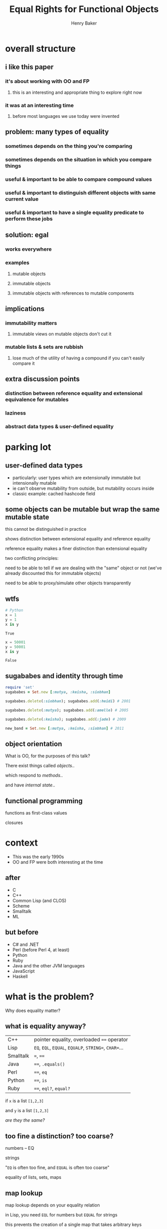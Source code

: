#+TITLE: Equal Rights for Functional Objects
#+AUTHOR: Henry Baker
#+EMAIL: Philip Potter - @philandstuff
#+OPTIONS: reveal_mathjax:t reveal_history:t num:nil
#+REVEAL_HLEVEL:2
#+REVEAL_ROOT:.
#+REVEAL_TRANS:linear
#+REVEAL_THEME:simple

* overall structure

** i like this paper

*** it's about working with OO and FP

**** this is an interesting and appropriate thing to explore right now

*** it was at an interesting time

**** before most languages we use today were invented

** problem: many types of equality

*** sometimes depends on the thing you're comparing

*** sometimes depends on the situation in which you compare things

*** useful & important to be able to compare compound values

*** useful & important to distinguish different objects with same current value

*** useful & important to have a single equality predicate to perform these jobs

** solution: egal

*** works everywhere

*** examples

**** mutable objects

**** immutable objects

**** immutable objects with references to mutable components
** implications

*** immutability matters

**** immutable views on mutable objects don't cut it

*** mutable lists & sets are rubbish

**** lose much of the utility of having a compound if you can't easily compare it
** extra discussion points
*** distinction between reference equality and extensional equivalence for mutables
*** laziness
*** abstract data types & user-defined equality
* parking lot
** user-defined data types
   - particularly: user types which are extensionally immutable but
     intensionally mutable
   - ie can't observe mutability from outside, but mutability occurs
     inside
   - classic example: cached hashcode field
** some objects can be mutable but wrap the same mutable state
   this cannot be distinguished in practice
   
   shows distinction between extensional equality and reference
     equality
   
   reference equality makes a finer distinction than extensional
       equality

   two conflicting principles:

     need to be able to tell if we are dealing with the "same" object
     or not (we've already discounted this for immutable objects)

     need to be able to proxy/simulate other objects transparently

** wtfs
#+BEGIN_SRC python :exports both :session
  # Python
  x = 1
  y = 1
  x is y
#+END_SRC

#+RESULTS:
: True

#+BEGIN_SRC python :exports both :session
  x = 50001
  y = 50001
  x is y
#+END_SRC

#+RESULTS:
: False

** sugababes and identity through time

#+BEGIN_SRC ruby
  require 'set'
  sugababes = Set.new [:mutya, :keisha, :siobhan]

  sugababes.delete(:siobhan); sugababes.add(:heidi) # 2001

  sugababes.delete(:mutya); sugababes.add(:amelle) # 2005

  sugababes.delete(:keisha); sugababes.add(:jade) # 2009

  new_band = Set.new [:mutya, :keisha, :siobhan] # 2011
#+END_SRC

** object orientation

What is OO, for the purposes of this talk?

There exist things called /objects/..

which respond to /methods/..

and have /internal state/..

** functional programming

   functions as first-class values

   closures

   

* context

  - This was the early 1990s
  - OO and FP were both interesting at the time

** after

   - C
   - C++
   - Common Lisp (and CLOS)
   - Scheme
   - Smalltalk
   - ML

** but before

   - C# and .NET
   - Perl (before Perl 4, at least)
   - Python
   - Ruby
   - Java and the other JVM languages
   - JavaScript
   - Haskell

* what is the problem?
  Why does equality matter?

** what is equality anyway?

#+ATTR_HTML: :class reveal
| C++       | pointer equality, overloaded ~==~ operator            |
| Lisp      | ~EQ~, ~EQL~, ~EQUAL~, ~EQUALP~, ~STRING=~, ~CHAR=~... |
| Smalltalk | ~=~, ~==~                                             |
| Java      | ~==~, ~.equals()~                                     |
| Perl      | ~==~, ~eq~                                            |
| Python    | ~==~, ~is~                                            |
| Ruby      | ~==~, ~eql?~, ~equal?~                                |

#+REVEAL: split

   if ~x~ is a list ~[1,2,3]~

   and ~y~ is a list ~[1,2,3]~

   /are they the same?/
** too fine a distinction? too coarse?

   numbers -- EQ

   strings

   "~EQ~ is often too fine, and ~EQUAL~ is often too coarse"

   equality of lists, sets, maps

** map lookup

   map lookup depends on your equality relation

   in Lisp, you need ~EQL~ for numbers but ~EQUAL~ for strings

   this prevents the creation of a single map that takes arbitrary
   keys

   (useful for generic memoizing function)

** reference equality
   do ~x~ and ~y~ refer to the same location (i.e. object) in memory?

   (this doesn't even make sense for some ~x~ and ~y~, such as
   primitive ~int~ and ~float~ values)
** value equality
   do ~x~ and ~y~ have the same value?

#+ATTR_REVEAL: :frag t
   (at this moment in time)?

** bitwise equality
   reference equality for pointers

   value equality for primitive types

   Java's ~==~, Lisp's ~EQ~, Ruby's ~equal?~

#+ATTR_REVEAL: :frag t
   efficiently maps to native machine instructions

#+ATTR_REVEAL: :frag t
   semantically problematic

** user-defined equality
   give every object an ~equal~ method that the user can override
** operational equivalence
   can I distinguish ~x~ and ~y~ by calling methods on them?

   /extensional equivalence/

   (oppose /intensional equivalence/)

   black box vs white box
** identity of indiscernables
   If there's no way to tell the difference between $x$ and $y$, then
   $x = y$
#+ATTR_REVEAL: :frag t   
   if $x$ is a pink unicorn and $y$ is a green unicorn, they are not
   the same, because $x$ is pink and $y$ is not pink
#+ATTR_REVEAL: :frag t
what about the /invisible pink unicorn/?

#+BEGIN_NOTES
(we know that she is invisible, because we can't see her; we have faith that she is pink)

the invisible pink unicorn is indiscernible from the invisible green unicorn

therefore, they are the same thing
#+END_NOTES

** pedagogical example

   (see ~eq-cons~ on p3 of the paper)

#+BEGIN_SRC ruby :exports both :results output
  def same?(x,y)
    saved_head = x[0]
    x[0] = BasicObject.new
    x[0] == y[0]
  ensure
    x[0] = saved_head
  end

  x = ["a"]; y = ["a"]

  puts "x=x: #{same?(x,x)}"
  puts "x=y: #{same?(x,y)}"
#+END_SRC

#+RESULTS:
: x=x: true
: x=y: false

* what do we want equality to achieve in our model?
  - equivalence relation (ie reflexive, symmetric, transitive)
  - models object identity
    - an object's identity doesn't change when its state changes
  - doesn't distinguish between things not in our model
* aside: equivalence relation
reflexive:

$$ a \equiv a $$

symmetric:

$$ a \equiv b \implies b \equiv a $$

transitive:

$$ a \equiv b \land b \equiv c $$

$$ \implies a \equiv c $$

Partitions the universe into /equivalence classes/
** symmetry causes particular problems for inheritance

If $B$ is a subclass of $A$, and $A \equiv B$, does $B \equiv A$?
* what is the solution?
* why is this the right solution?
* what are the implications?
* any other worries?
** laziness
** performance cost of traversing large data structures

